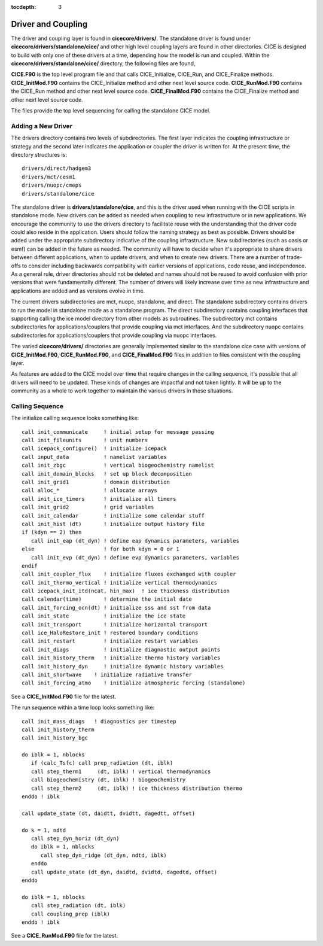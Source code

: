 :tocdepth: 3

.. _dev_driver:


Driver and Coupling 
====================

The driver and coupling layer is found in **cicecore/drivers/**.  The standalone driver is found
under **cicecore/drivers/standalone/cice/** and other high level coupling layers are found in other directories.
CICE is designed to build with only one of these drivers at a time, depending how the model is run and coupled.  Within the **cicecore/drivers/standalone/cice/** directory, the following files are found,

**CICE.F90** is the top level program file and that calls CICE_Initialize, CICE_Run, and CICE_Finalize methods.
**CICE_InitMod.F90** contains the CICE_Initialize method and other next level source code.
**CICE_RunMod.F90** contains the CICE_Run method and other next level source code.
**CICE_FinalMod.F90** contains the CICE_Finalize method and other next level source code.

The files provide the top level sequencing for calling the standalone CICE model.

Adding a New Driver
------------------------

The drivers directory contains two levels of subdirectories.  The first layer indicates the coupling infrastructure or strategy and the second later indicates the application or coupler the driver is written for.  At the present time, the directory structures is::

  drivers/direct/hadgem3
  drivers/mct/cesm1
  drivers/nuopc/cmeps
  drivers/standalone/cice

The standalone driver is **drivers/standalone/cice**, and this is the driver used when running with the CICE scripts in standalone mode.  New drivers can be added as needed when coupling to new infrastructure or in new applications.  We encourage the community to use the drivers directory to facilitate reuse with the understanding that the driver code could also reside in the application.  Users should follow the naming strategy as best as possible. Drivers should be added under the appropriate subdirectory indicative of the coupling infrastructure.  New subdirectories (such as oasis or esmf) can be added in the future as needed.  The community will have to decide when it's appropriate to share drivers between different applications, when to update drivers, and when to create new drivers.  There are a number of trade-offs to consider including backwards compatibility with earlier versions of applications, code reuse, and independence.  As a general rule, driver directories should not be deleted and names should not be reused to avoid confusion with prior versions that were fundamentally different.  The number of drivers will likely increase over time as new infrastructure and applications are added and as versions evolve in time.

The current drivers subdirectories are mct, nuopc, standalone, and direct.  The standalone subdirectory contains drivers to run the model in standalone mode as a standalone program.  The direct subdirectory contains coupling interfaces that supporting calling the ice model directory from other models as subroutines.  The subdirectory mct contains subdirectories for applications/couplers that provide coupling via mct interfaces.  And the subdirectory nuopc contains subdirectories for applications/couplers that provide coupling via nuopc interfaces.

The varied **cicecore/drivers/** directories are generally implemented similar to the standalone cice case with versions of **CICE_InitMod.F90**, **CICE_RunMod.F90**, and **CICE_FinalMod.F90** files in addition to files consistent with the coupling layer.

As features are added to the CICE model over time that require changes in the calling sequence, it's possible that all drivers will need to be updated.  These kinds of changes are impactful and not taken lightly.  It will be up to the community as a whole to work together to maintain the various drivers in these situations.


Calling Sequence
------------------------

The initialize calling sequence looks something like::

      call init_communicate     ! initial setup for message passing
      call init_fileunits       ! unit numbers
      call icepack_configure()  ! initialize icepack
      call input_data           ! namelist variables
      call init_zbgc            ! vertical biogeochemistry namelist
      call init_domain_blocks   ! set up block decomposition
      call init_grid1           ! domain distribution
      call alloc_*              ! allocate arrays
      call init_ice_timers      ! initialize all timers
      call init_grid2           ! grid variables
      call init_calendar        ! initialize some calendar stuff
      call init_hist (dt)       ! initialize output history file
      if (kdyn == 2) then
         call init_eap (dt_dyn) ! define eap dynamics parameters, variables
      else                      ! for both kdyn = 0 or 1
         call init_evp (dt_dyn) ! define evp dynamics parameters, variables
      endif
      call init_coupler_flux    ! initialize fluxes exchanged with coupler
      call init_thermo_vertical ! initialize vertical thermodynamics
      call icepack_init_itd(ncat, hin_max)  ! ice thickness distribution
      call calendar(time)       ! determine the initial date
      call init_forcing_ocn(dt) ! initialize sss and sst from data
      call init_state           ! initialize the ice state
      call init_transport       ! initialize horizontal transport
      call ice_HaloRestore_init ! restored boundary conditions
      call init_restart         ! initialize restart variables
      call init_diags           ! initialize diagnostic output points
      call init_history_therm   ! initialize thermo history variables
      call init_history_dyn     ! initialize dynamic history variables
      call init_shortwave    ! initialize radiative transfer
      call init_forcing_atmo    ! initialize atmospheric forcing (standalone)

See a **CICE_InitMod.F90** file for the latest.

The run sequence within a time loop looks something like::

         call init_mass_diags   ! diagnostics per timestep
         call init_history_therm
         call init_history_bgc

         do iblk = 1, nblocks
            if (calc_Tsfc) call prep_radiation (dt, iblk)
            call step_therm1     (dt, iblk) ! vertical thermodynamics
            call biogeochemistry (dt, iblk) ! biogeochemistry
            call step_therm2     (dt, iblk) ! ice thickness distribution thermo
         enddo ! iblk

         call update_state (dt, daidtt, dvidtt, dagedtt, offset)

         do k = 1, ndtd
            call step_dyn_horiz (dt_dyn)
            do iblk = 1, nblocks
               call step_dyn_ridge (dt_dyn, ndtd, iblk)
            enddo
            call update_state (dt_dyn, daidtd, dvidtd, dagedtd, offset)
         enddo

         do iblk = 1, nblocks
            call step_radiation (dt, iblk)
            call coupling_prep (iblk)
         enddo ! iblk

See a **CICE_RunMod.F90** file for the latest.
